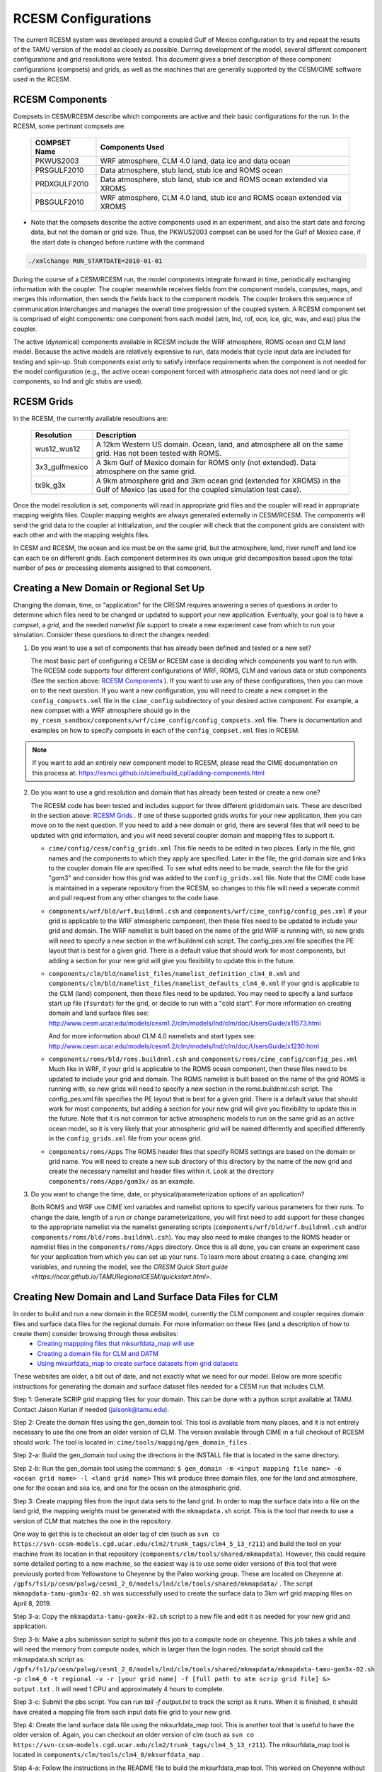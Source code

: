 .. _configurations:

======================
 RCESM Configurations
======================

The current RCESM system was developed around a coupled Gulf of Mexico configuration to try and repeat the results of the TAMU version of the model as closely as possible. Durring development of the model, several different component configurations and grid resolutions were tested. This document gives a brief description of these component configurations (compsets) and grids, as well as the machines that are generally supported by the CESM/CIME software used in the RCESM.


RCESM Components
----------------

Compsets in CESM/RCESM describe which components are active and their basic configurations for the run. In the RCESM, some pertinant compsets are:

 ================  ========================
  COMPSET Name         Components Used
 ================  ========================
  PKWUS2003         WRF atmosphere, CLM 4.0 land, data ice and data ocean
  PRSGULF2010       Data atmosphere, stub land, stub ice and ROMS ocean
  PRDXGULF2010      Data atmosphere, stub land, stub ice and ROMS ocean extended via XROMS
  PBSGULF2010       WRF atmosphere, CLM 4.0 land, stub ice and ROMS ocean extended via XROMS
 ================  ========================

- Note that the compsets describe the active components used in an experiment, and also the start date and forcing data, but not the domain or grid size. Thus, the PKWUS2003 compset can be used for the Gulf of Mexico case, if the start date is changed before runtime with the command

.. code-block:: console

    ./xmlchange RUN_STARTDATE=2010-01-01

During the course of a CESM/RCESM run, the model components integrate forward
in time, periodically exchanging information with the coupler.
The coupler meanwhile receives fields from the component models,
computes, maps, and merges this information, then sends the fields back
to the component models. The coupler brokers this sequence of
communication interchanges and manages the overall time progression of
the coupled system. A RCESM component set is comprised of eight
components: one component from each model (atm, lnd, rof, ocn, ice, glc,
wav, and esp) plus the coupler. 

The active (dynamical) components available in RCESM include the WRF atmosphere, ROMS ocean and CLM land model. Because
the active models are relatively expensive to run, data models that
cycle input data are included for testing and spin-up. Stub components
exist only to satisfy interface requirements when the component is not
needed for the model configuration (e.g., the active ocean component
forced with atmospheric data does not need land or glc components,
so lnd and glc stubs are used).

RCESM Grids
-----------

In the RCESM, the currently available resoultions are:

 =================  ========================
   Resolution          Description
 =================  ========================
  wus12_wus12         A 12km Western US domain. Ocean, land, and atmosphere all on the same grid. Has not been tested with ROMS.
  3x3_gulfmexico      A 3km Gulf of Mexico domain for ROMS only (not extended). Data atmosphere on the same grid.
  tx9k_g3x            A 9km atmosphere grid and 3km ocean grid (extended for XROMS) in the Gulf of Mexico (as used for the coupled simulation test case).
 =================  ========================

Once the model resolution is set, components will read in appropriate
grid files and the coupler will read in appropriate mapping weights
files. Coupler mapping weights are always generated externally in
CESM/RCESM. The components will send the grid data to the coupler at
initialization, and the coupler will check that the component grids
are consistent with each other and with the mapping weights files.

In CESM and RCESM, the ocean and ice must be on the same grid, but the
atmosphere, land, river runoff and land ice can each be on different grids.
Each component determines its own unique grid decomposition based upon
the total number of pes or processing elements assigned to that component.

Creating a New Domain or Regional Set Up
----------------------------------------

Changing the domain, time, or "application" for the CRESM requires answering a series of questions in order to
determine which files need to be changed or updated to support your new application. Eventually, your goal is
to have a *compset*, a *grid*, and the needed *namelist file* support to create a new experiment case from
which to run your simulation. Consider these questions to direct the changes needed:

1. Do you want to use a set of components that has already been defined and tested or a new set?

   The most basic part of configuring a CESM or RCESM case is deciding which components you want to run with. The RCESM code supports four different configurations of WRF, ROMS, CLM and various data or stub components (See the section above: `RCESM Components`_ ). If you want to use any of these configurations, then you can move on to the next question. If you want a new configuration, you will need to create a new compset in the ``config_compsets.xml`` file in the ``cime_config`` subdirectory of your desired active component. For example, a new compset with a WRF atmosphere should go in the ``my_rcesm_sandbox/components/wrf/cime_config/config_compsets.xml`` file. There is documentation and examples on how to specify compsets in each of the ``config_compset.xml`` files in RCESM.

.. note::
   
   If you want to add an entirely new component model to RCESM, please read the CIME documentation on this process at:
   https://esmci.github.io/cime/build_cpl/adding-components.html

2. Do you want to use a grid resolution and domain that has already been tested or create a new one?

   The RCESM code has been tested and includes support for three different grid/domain sets. These are described in the section above: `RCESM Grids`_ . If one of these supported grids works for your new application, then you can move on to the next question. If you need to add a new domain or grid, there are several files that will need to be updated with grid information, and you will need several coupler domain and mapping files to support it.

   - ``cime/config/cesm/config_grids.xml``  This file needs to be edited in two places. Early in the file, grid names and the
     components to which they apply are specified. Later in the file, the grid domain size and links to the coupler domain file
     are specified. To see what edits need to be made, search the file for the grid "gom3" and consider how this grid was
     added to the ``config_grids.xml`` file. Note that the CIME code base is maintained in a seperate repository from the RCESM,
     so changes to this file will need a seperate commit and pull request from any other changes to the code base.

   - ``components/wrf/bld/wrf.buildnml.csh`` and ``components/wrf/cime_config/config_pes.xml``  If your grid is applicable to the
     WRF atmospheric component, then these files need to be updated to include your grid and domain. The WRF namelist is built
     based on the name of the grid WRF is running with, so new grids will need to specify a new section in the wrf.buildnml.csh
     script. The config_pes.xml file specifies the PE layout that is best for a given grid. There is a default value that should
     work for most components, but adding a section for your new grid will give you flexibility to update this in the future.

   - ``components/clm/bld/namelist_files/namelist_definition_clm4_0.xml`` and ``components/clm/bld/namelist_files/namelist_defaults_clm4_0.xml``  If your grid is applicable to the CLM (land) component, then these files need to be updated. You may need to
     specify a land surface start up file (``fsurdat``) for the grid, or decide to run with a "cold start". For
     more information on creating domain and land surface files see:
     http://www.cesm.ucar.edu/models/cesm1.2/clm/models/lnd/clm/doc/UsersGuide/x11573.html

     And for more information about CLM 4.0 namelists and start types see:
     http://www.cesm.ucar.edu/models/cesm1.2/clm/models/lnd/clm/doc/UsersGuide/x1230.html

   - ``components/roms/bld/roms.buildnml.csh`` and ``components/roms/cime_config/config_pes.xml``  Much like in WRF,  if your
     grid is applicable to the
     ROMS ocean component, then these files need to be updated to include your grid and domain. The ROMS namelist is built
     based on the name of the grid ROMS is running with, so new grids will need to specify a new section in the roms.buildnml.csh
     script. The config_pes.xml file specifies the PE layout that is best for a given grid. There is a default value that should
     work for most components, but adding a section for your new grid will give you flexibility to update this in the future.
     Note that it is not common for active atmospheric models to run on the same grid as an active ocean model, so it is very
     likely that your atmospheric grid will be named differently and specified differently in the ``config_grids.xml`` file
     from your ocean grid.

   - ``components/roms/Apps`` The ROMS header files that specify ROMS settings are based on the domain or grid name. You will
     need to create a new sub directory of this directory by the name of the new grid and create the necessary namelist
     and header files within it. Look at the directory ``components/roms/Apps/gom3x/`` as an example.

3. Do you want to change the time, date, or physical/parameterization options of an application?

   Both ROMS and WRF use CIME xml variables and namelist options to specify various parameters for their runs. To change the
   date, length of a run or change parameterizations, you will first need to add support for these changes to the appropriate
   namelist via the namelist generating scripts (``components/wrf/bld/wrf.buildnml.csh`` and/or
   ``components/roms/bld/roms.buildnml.csh``). You may also need to make changes to the ROMS header or namelist files in the
   ``components/roms/Apps`` directory. Once this is all done, you can create an experiment case for your application from which
   you can set up your runs. To learn more about creating a case, changing xml variables, and running the model, see the
   `CRESM Quick Start guide <https://ncar.github.io/TAMURegionalCESM/quickstart.html>`.


Creating New Domain and Land Surface Data Files for CLM
-------------------------------------------------------

In order to build and run a new domain in the RCESM model, currently the CLM component and coupler requires domain files and surface data files for the regional domain. For more information on these files (and a description of how to create them) consider browsing through these websites:
 - `Creating mappping files that mksurfdata_map will use <http://www.cesm.ucar.edu/models/cesm1.2/clm/models/lnd/clm/doc/UsersGuide/x11775.html>`_
 - `Creating a domain file for CLM and DATM <http://www.cesm.ucar.edu/models/cesm1.2/clm/models/lnd/clm/doc/UsersGuide/x11812.html>`_
 - `Using mksurfdata_map to create surface datasets from grid datasets <http://www.cesm.ucar.edu/models/cesm1.2/clm/models/lnd/clm/doc/UsersGuide/x11868.html>`_

These websites are older, a bit out of date, and not exactly what we need for our model. Below are more specific instructions for generating the domain and surface dataset files needed for a CESM run that includes CLM.

Step 1: Generate SCRIP grid mapping files for your domain. This can be done with a python script available at TAMU. Contact Jaison Kurian if needed (jaisonk@tamu.edu).

Step 2: Create the domain files using the gen_domain tool. This tool is available from many places, and it is not entirely necessary to use the one from an older version of CLM. The version available through CIME in a full checkout of RCESM should work. The tool is located in: ``cime/tools/mapping/gen_domain_files`` .

Step 2-a: Build the gen_domain tool using the directions in the INSTALL file that is located in the same directory.

Step 2-b: Run the gen_domain tool using the command:
``$ gen_domain -m <input mapping file name> -o <ocean grid name> -l <land grid name>``
This will produce three domain files, one for the land and atmosphere, one for the ocean and sea ice, and one for the ocean on the atmospheric grid.

Step 3: Create mapping files from the input data sets to the land grid. In order to map the surface data into a file on the land grid, the mapping weights must be generated with the ``mkmapdata.sh`` script. This is the tool that needs to use a version of CLM that matches the one in the repository. 

One way to get this is to checkout an older tag of clm (such as ``svn co https://svn-ccsm-models.cgd.ucar.edu/clm2/trunk_tags/clm4_5_13_r211``) and build the tool on your machine from its location in that repository (``components/clm/tools/shared/mkmapdata``). However, this could require some detailed porting to a new machine, so the easiest way is to use some older versions of this tool that were previously ported from Yellowstone to Cheyenne by the Paleo working group. These are located on Cheyenne at: ``/gpfs/fs1/p/cesm/palwg/cesm1_2_0/models/lnd/clm/tools/shared/mkmapdata/`` . The script ``mkmapdata-tamu-gom3x-02.sh`` was successfully used to create the surface data to 3km wrf grid mapping files on April 8, 2019. 

Step 3-a: Copy the ``mkmapdata-tamu-gom3x-02.sh`` script to a new file and edit it as needed for your new grid and application.

Step 3-b: Make a pbs submission script to submit this job to a compute node on cheyenne. This job takes a while and will need the memory from compute nodes, which is larger than the login nodes. The script should call the mkmapdata.sh script as:
``/gpfs/fs1/p/cesm/palwg/cesm1_2_0/models/lnd/clm/tools/shared/mkmapdata/mkmapdata-tamu-gom3x-02.sh -p clm4_0 -t regional -v -r [your grid name] -f [full path to atm scrip grid file] &> output.txt`` . It will need 1 CPU and approximately 4 hours to complete.

Step 3-c: Submit the pbs script. You can run `tail -f output.txt` to track the script as it runs. When it is finished, it should have created a mapping file from each input data file grid to your new grid.

Step 4: Create the land surface data file using the mksurfdata_map tool. This is another tool that is useful to have the older version of. Again, you can checkout an older version of clm (such as ``svn co https://svn-ccsm-models.cgd.ucar.edu/clm2/trunk_tags/clm4_5_13_r211``). The mksurfdata_map tool is located in ``components/clm/tools/clm4_0/mksurfdata_map`` .

Step 4-a: Follow the instructions in the README file to build the mksurfdata_map tool. This worked on Cheyenne without porting the entire clm tag. 

Step 4-b: Call the mksurfdata.pl script with user generated grid specifiers as:
``$ ./mksurfdata.pl -res usrspec -usr_gname [your grid name] -usr_gdate [date on mapping files] -usr_mapdir [directory containing map files]``
This script should run quickly on a login node, and produce four files. Two log files and two netcdf surface data files for CLM.

RCESM and CESM2 Machines
------------------------

Scripts for `supported machines
<http://www.cesm.ucar.edu/models/cesm2/cesm/machines.html>`_ and
userdefined machines are provided with the RCESM and CESM release. Machines are supported in RCESM/CESM on an individual basis
and are usually listed by their common site-specific name. To get a
machine ported and functionally supported in RCESM, local batch, run,
environment, and compiler information must be configured in the CIME
scripts. The machine name "userdefined" machines refer to any machine
that the user defines and requires that a user edit the resulting xml
files to fill in information required for the target platform. This
functionality is handy in accelerating the porting process and quickly
getting a case running on a new platform. For more information on
porting, see the `CIME porting guide
<http://esmci.github.io/cime/users_guide/porting-cime.html>`_.  The
list of available machines are documented in `CESM supported machines
<http://www.cesm.ucar.edu/models/cesm2/cesm/machines.html>`_.
Running **query_config** with the ``--machines`` option will also show
the list of all machines for the current local version of
CESM. Supported machines have undergone the full CESM porting
process. The machines available in each of these categories changes as
access to machines change over time.

For the RCESM, three new machines are supported in our version of CIME that may or may not be supported by CESM. These include Ada, Terra and Stampede2.






